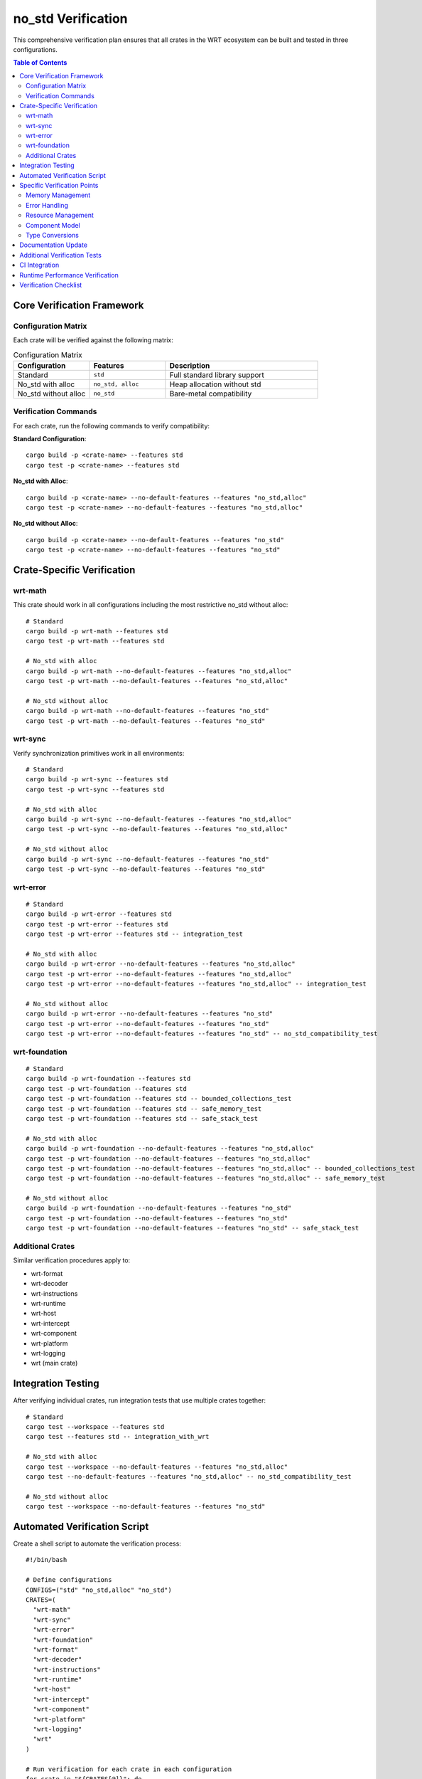 ====================
no_std Verification
====================

This comprehensive verification plan ensures that all crates in the WRT ecosystem can be built and tested in three configurations.

.. contents:: Table of Contents
   :local:
   :depth: 2

Core Verification Framework
---------------------------

Configuration Matrix
~~~~~~~~~~~~~~~~~~~~

Each crate will be verified against the following matrix:

.. list-table:: Configuration Matrix
   :header-rows: 1
   :widths: 25 25 50

   * - Configuration
     - Features
     - Description
   * - Standard
     - ``std``
     - Full standard library support
   * - No_std with alloc
     - ``no_std, alloc``
     - Heap allocation without std
   * - No_std without alloc
     - ``no_std``
     - Bare-metal compatibility

Verification Commands
~~~~~~~~~~~~~~~~~~~~~

For each crate, run the following commands to verify compatibility:

**Standard Configuration**::

    cargo build -p <crate-name> --features std
    cargo test -p <crate-name> --features std

**No_std with Alloc**::

    cargo build -p <crate-name> --no-default-features --features "no_std,alloc"
    cargo test -p <crate-name> --no-default-features --features "no_std,alloc"

**No_std without Alloc**::

    cargo build -p <crate-name> --no-default-features --features "no_std"
    cargo test -p <crate-name> --no-default-features --features "no_std"

Crate-Specific Verification
---------------------------

wrt-math
~~~~~~~~

This crate should work in all configurations including the most restrictive no_std without alloc::

    # Standard
    cargo build -p wrt-math --features std
    cargo test -p wrt-math --features std

    # No_std with alloc
    cargo build -p wrt-math --no-default-features --features "no_std,alloc"
    cargo test -p wrt-math --no-default-features --features "no_std,alloc"

    # No_std without alloc
    cargo build -p wrt-math --no-default-features --features "no_std"
    cargo test -p wrt-math --no-default-features --features "no_std"

wrt-sync
~~~~~~~~

Verify synchronization primitives work in all environments::

    # Standard
    cargo build -p wrt-sync --features std
    cargo test -p wrt-sync --features std

    # No_std with alloc
    cargo build -p wrt-sync --no-default-features --features "no_std,alloc"
    cargo test -p wrt-sync --no-default-features --features "no_std,alloc"

    # No_std without alloc
    cargo build -p wrt-sync --no-default-features --features "no_std"
    cargo test -p wrt-sync --no-default-features --features "no_std"

wrt-error
~~~~~~~~~

::

    # Standard
    cargo build -p wrt-error --features std
    cargo test -p wrt-error --features std
    cargo test -p wrt-error --features std -- integration_test

    # No_std with alloc
    cargo build -p wrt-error --no-default-features --features "no_std,alloc"
    cargo test -p wrt-error --no-default-features --features "no_std,alloc"
    cargo test -p wrt-error --no-default-features --features "no_std,alloc" -- integration_test

    # No_std without alloc 
    cargo build -p wrt-error --no-default-features --features "no_std"
    cargo test -p wrt-error --no-default-features --features "no_std"
    cargo test -p wrt-error --no-default-features --features "no_std" -- no_std_compatibility_test

wrt-foundation
~~~~~~~~~~~~~~

::

    # Standard
    cargo build -p wrt-foundation --features std
    cargo test -p wrt-foundation --features std
    cargo test -p wrt-foundation --features std -- bounded_collections_test
    cargo test -p wrt-foundation --features std -- safe_memory_test
    cargo test -p wrt-foundation --features std -- safe_stack_test

    # No_std with alloc
    cargo build -p wrt-foundation --no-default-features --features "no_std,alloc"
    cargo test -p wrt-foundation --no-default-features --features "no_std,alloc"
    cargo test -p wrt-foundation --no-default-features --features "no_std,alloc" -- bounded_collections_test
    cargo test -p wrt-foundation --no-default-features --features "no_std,alloc" -- safe_memory_test

    # No_std without alloc
    cargo build -p wrt-foundation --no-default-features --features "no_std"
    cargo test -p wrt-foundation --no-default-features --features "no_std"
    cargo test -p wrt-foundation --no-default-features --features "no_std" -- safe_stack_test

Additional Crates
~~~~~~~~~~~~~~~~~

Similar verification procedures apply to:

- wrt-format
- wrt-decoder
- wrt-instructions
- wrt-runtime
- wrt-host
- wrt-intercept
- wrt-component
- wrt-platform
- wrt-logging
- wrt (main crate)

Integration Testing
-------------------

After verifying individual crates, run integration tests that use multiple crates together::

    # Standard
    cargo test --workspace --features std
    cargo test --features std -- integration_with_wrt

    # No_std with alloc
    cargo test --workspace --no-default-features --features "no_std,alloc"
    cargo test --no-default-features --features "no_std,alloc" -- no_std_compatibility_test

    # No_std without alloc
    cargo test --workspace --no-default-features --features "no_std"

Automated Verification Script
-----------------------------

Create a shell script to automate the verification process::

    #!/bin/bash

    # Define configurations
    CONFIGS=("std" "no_std,alloc" "no_std")
    CRATES=(
      "wrt-math"
      "wrt-sync"
      "wrt-error"
      "wrt-foundation"
      "wrt-format"
      "wrt-decoder"
      "wrt-instructions"
      "wrt-runtime"
      "wrt-host"
      "wrt-intercept"
      "wrt-component"
      "wrt-platform"
      "wrt-logging"
      "wrt"
    )

    # Run verification for each crate in each configuration
    for crate in "${CRATES[@]}"; do
      echo "=== Verifying $crate ==="
      
      for config in "${CONFIGS[@]}"; do
        echo "--- Configuration: $config ---"
        
        if [ "$config" == "std" ]; then
          echo "Building with std..."
          cargo build -p "$crate" --features std || { echo "Build failed!"; exit 1; }
          
          echo "Testing with std..."
          cargo test -p "$crate" --features std || { echo "Tests failed!"; exit 1; }
        else
          echo "Building with $config..."
          cargo build -p "$crate" --no-default-features --features "$config" || { echo "Build failed!"; exit 1; }
          
          echo "Testing with $config..."
          cargo test -p "$crate" --no-default-features --features "$config" || { echo "Tests failed!"; exit 1; }
          
          echo "Running no_std_compatibility_test..."
          cargo test -p "$crate" --no-default-features --features "$config" -- no_std_compatibility_test || echo "No specific no_std test found or failed"
        fi
      done
    done

    # Run integration tests
    echo "=== Running integration tests ==="

    for config in "${CONFIGS[@]}"; do
      echo "--- Integration tests with $config ---"
      
      if [ "$config" == "std" ]; then
        cargo test --workspace --features std || { echo "Integration tests failed!"; exit 1; }
      else
        cargo test --workspace --no-default-features --features "$config" || { echo "Integration tests failed!"; exit 1; }
      fi
    done

    echo "Verification completed successfully!"

Specific Verification Points
----------------------------

For each configuration, verify:

Memory Management
~~~~~~~~~~~~~~~~~

- Bounded collections work correctly
- Safe memory abstractions function properly
- Memory allocation strategies respect configuration limitations

Error Handling
~~~~~~~~~~~~~~

- Error propagation works without panicking
- Error contexts are created and handled properly

Resource Management
~~~~~~~~~~~~~~~~~~~

- Resource creation and destruction work as expected
- Resource tables function in all environments

Component Model
~~~~~~~~~~~~~~~

- Component instantiation works across all supported environments
- Component values are properly handled

Type Conversions
~~~~~~~~~~~~~~~~

- Type conversions between formats work correctly
- No unexpected memory allocations occur in no_alloc mode

Documentation Update
--------------------

After verification, ensure all crates have proper documentation regarding their no_std compatibility:

1. Update each crate's README.md to clearly indicate:

   - Which configurations are supported
   - Any limitations in specific configurations
   - Examples for using the crate in each configuration

2. Add specific usage examples for no_std environments in the documentation.

Additional Verification Tests
-----------------------------

Create specific tests to verify that:

1. No implicit std dependencies exist
2. No hidden allocations occur in no_alloc mode
3. All error paths work correctly in no_std environments
4. Resource cleanup works properly in constrained environments

CI Integration
--------------

Update CI workflows to include testing for all three configurations to ensure ongoing compatibility.

Runtime Performance Verification
--------------------------------

For critical components, add benchmarks that compare performance across configurations to identify any significant differences.

Verification Checklist
----------------------

.. list-table:: Verification Checklist
   :header-rows: 1
   :widths: 50 25 25

   * - Task
     - Status
     - Notes
   * - Individual crate builds (std)
     - ☐
     - All crates build with std
   * - Individual crate builds (no_std + alloc)
     - ☐
     - All crates build with alloc only
   * - Individual crate builds (no_std)
     - ☐
     - All crates build bare no_std
   * - Individual crate tests (std)
     - ☐
     - All tests pass with std
   * - Individual crate tests (no_std + alloc)
     - ☐
     - All tests pass with alloc only
   * - Individual crate tests (no_std)
     - ☐
     - All tests pass bare no_std
   * - Integration tests (all configs)
     - ☐
     - Cross-crate tests pass
   * - CI workflow updated
     - ☐
     - All configs tested in CI
   * - Documentation updated
     - ☐
     - no_std usage documented
   * - Performance verified
     - ☐
     - No regressions identified